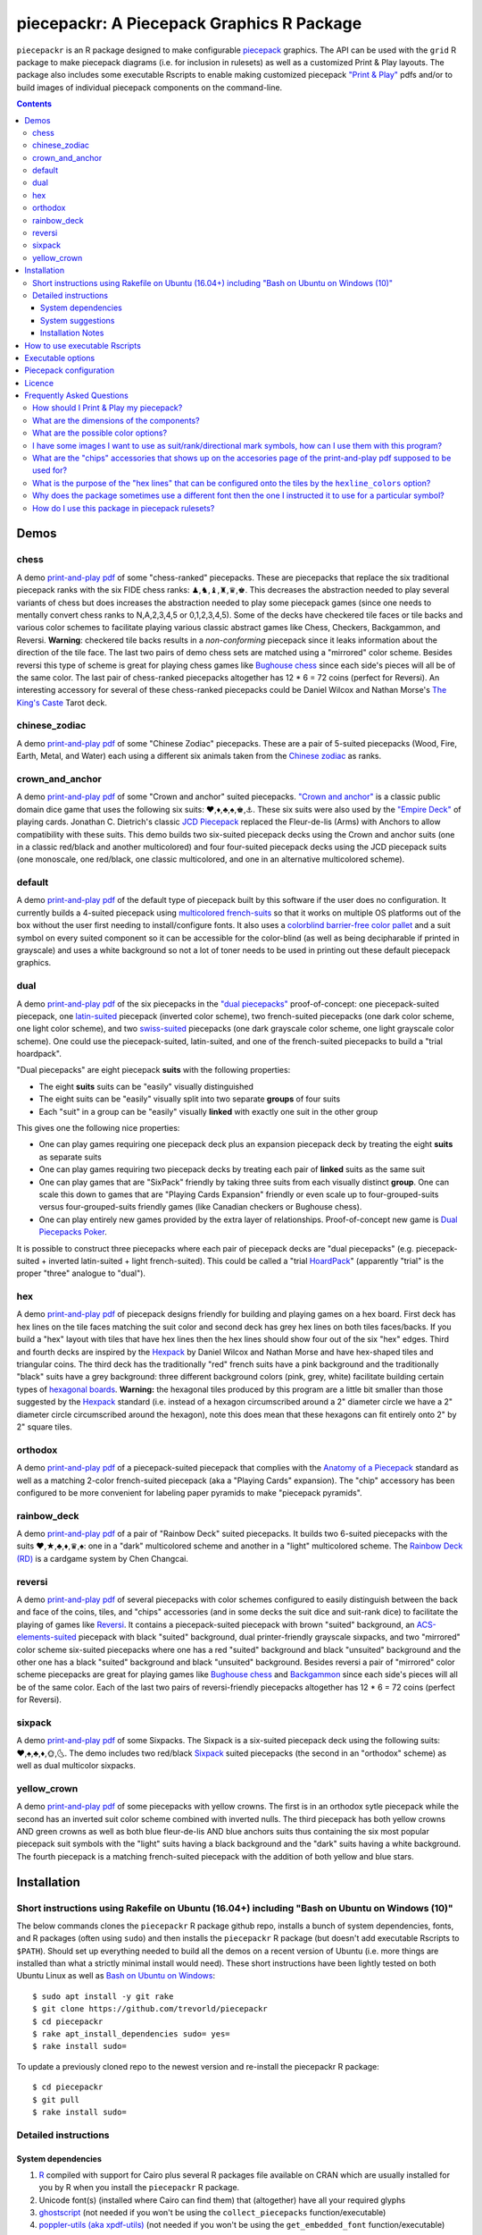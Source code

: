 piecepackr: A Piecepack Graphics R Package
==========================================

.. image:: https://travis-ci.org/trevorld/piecepackr.png?branch=master
    :target: https://travis-ci.org/trevorld/piecepackr
    :alt: Build Status

.. image:: https://ci.appveyor.com/api/projects/status/github/trevorld/piecepackr?branch=master&svg=true 
    :target: https://ci.appveyor.com/project/trevorld/piecepackr
    :alt: AppVeyor Build Status

.. image:: https://img.shields.io/codecov/c/github/trevorld/piecepackr/master.svg
    :target: https://codecov.io/github/trevorld/piecepackr?branch=master
    :alt: Coverage Status

.. image:: http://www.repostatus.org/badges/latest/wip.svg
   :alt: Project Status: WIP – Initial development is in progress, but there has not yet been a stable, usable release suitable for the public.
   :target: http://www.repostatus.org/#wip

``piecepackr`` is an R package designed to make configurable `piecepack <http://www.ludism.org/ppwiki/HomePage>`_ graphics.  The API can be used with the ``grid`` R package to make piecepack diagrams (i.e. for inclusion in rulesets) as well as a customized Print & Play layouts.  The package also includes some executable Rscripts to enable making customized piecepack `"Print & Play" <https://boardgamegeek.com/wiki/page/Print_and_Play_Games#>`_ pdfs and/or to build images of individual piecepack components on the command-line.  

.. contents::

.. _`Demo descriptions`:

Demos
-----

chess
~~~~~

A demo `print-and-play pdf <https://www.dropbox.com/s/zksjzil99efjn3r/chess_demo.pdf?dl=0>`__ of some "chess-ranked" piecepacks.  These are piecepacks that replace the six traditional piecepack ranks with the six FIDE chess ranks: ♟,♞,♝,♜,♛,♚.  This decreases the abstraction needed to play several variants of chess but does increases the abstraction needed to play some piecepack games (since one needs to mentally convert chess ranks to N,A,2,3,4,5 or 0,1,2,3,4,5).  Some of the decks have checkered tile faces or tile backs and various color schemes to facilitate playing various classic abstract games like Chess, Checkers, Backgammon, and Reversi.  **Warning**: checkered tile backs results in a *non-conforming* piecepack since it leaks information about the direction of the tile face.  The last two pairs of demo chess sets are matched using a "mirrored" color scheme.  Besides reversi this type of scheme is great for playing chess games like `Bughouse chess <https://en.wikipedia.org/wiki/Bughouse_chess>`_ since each side's pieces will all be of the same color.  The last pair of chess-ranked piecepacks altogether has 12 * 6 = 72 coins (perfect for Reversi).  An interesting accessory for several of these chess-ranked piecepacks could be Daniel Wilcox and Nathan Morse's `The King's Caste <https://boardgamegeek.com/boardgame/38417/kings-caste>`_ Tarot deck.

chinese_zodiac
~~~~~~~~~~~~~~

A demo `print-and-play pdf <https://www.dropbox.com/s/eu5uxwk6hcihy53/chinese_zodiac_demo.pdf?dl=0>`__ of some "Chinese Zodiac" piecepacks.  These are a pair of 5-suited piecepacks (Wood, Fire, Earth, Metal, and Water) each using a different six animals taken from the `Chinese zodiac <https://en.wikipedia.org/wiki/Chinese_zodiac>`_ as ranks.

crown_and_anchor
~~~~~~~~~~~~~~~~

A demo `print-and-play pdf <https://www.dropbox.com/s/pir2aau09yl11h5/crown_and_anchor_demo.pdf?dl=0>`__ of some "Crown and anchor" suited piecepacks.  `"Crown and anchor" <https://en.wikipedia.org/wiki/Crown_and_Anchor>`_ is a classic public domain dice game that uses the following six suits: ♥,♦,♣,♠,♚,⚓.  These six suits were also used by the `"Empire Deck" <https://boardgamegeek.com/boardgame/24869/empire-deck>`_ of playing cards. Jonathan C. Dietrich's classic `JCD Piecepack <http://www.piecepack.org/JCD.html>`_ replaced the Fleur-de-lis (Arms) with Anchors to allow compatibility with these suits.  This demo builds two six-suited piecepack decks using the Crown and anchor suits (one in a classic red/black and another multicolored) and four four-suited piecepack decks using the JCD piecepack suits (one monoscale, one red/black, one classic multicolored, and one in an alternative multicolored scheme).

default
~~~~~~~

A demo `print-and-play pdf <https://www.dropbox.com/s/7k1nrhc0sgwm0e3/default_demo.pdf?dl=0>`__ of the default type of piecepack built by this software if the user does no configuration.  It currently builds a 4-suited piecepack using `multicolored french-suits <https://en.wikipedia.org/wiki/Four-color_deck>`_ so that it works on multiple OS platforms out of the box without the user first needing to install/configure fonts.  It also uses a `colorblind barrier-free color pallet <http://jfly.iam.u-tokyo.ac.jp/color/#see>`_ and a suit symbol on every suited component so it can be accessible for the color-blind (as well as being decipharable if printed in grayscale) and uses a white background so not a lot of toner needs to be used in printing out these default piecepack graphics.

dual
~~~~

A demo `print-and-play pdf <https://www.dropbox.com/s/iezcku9rktvuk6r/dual_demo.pdf?dl=0>`__ of the six piecepacks in the `"dual piecepacks" <http://www.ludism.org/ppwiki/DualPiecepacks>`_ proof-of-concept: one piecepack-suited piecepack, one `latin-suited <https://en.wikipedia.org/wiki/Suit_(cards)#Origin_and_development_of_the_Latin_suits>`_ piecepack (inverted color scheme), two french-suited piecepacks (one dark color scheme, one light color scheme), and two `swiss-suited <https://en.wikipedia.org/wiki/Suit_(cards)#Invention_of_the_Germanic_suits>`_ piecepacks (one dark grayscale color scheme, one light grayscale color scheme).  One could use the piecepack-suited, latin-suited, and one of the french-suited piecepacks to build a "trial hoardpack".

"Dual piecepacks" are eight piecepack **suits** with the following properties:

* The eight **suits** suits can be "easily" visually distinguished
* The eight suits can be "easily" visually split into two separate **groups** of four suits
* Each "suit" in a group can be "easily" visually **linked** with exactly one suit in the other group 

This gives one the following nice properties:

* One can play games requiring one piecepack deck plus an expansion piecepack deck by treating the eight **suits** as separate suits
* One can play games requiring two piecepack decks by treating each pair of **linked** suits as the same suit
* One can play games that are "SixPack" friendly by taking three suits from each visually distinct **group**. One can scale this down to games that are "Playing Cards Expansion" friendly or even scale up to four-grouped-suits versus four-grouped-suits friendly games (like Canadian checkers or Bughouse chess).
* One can play entirely new games provided by the extra layer of relationships. Proof-of-concept new game is `Dual Piecepacks Poker <http://www.ludism.org/ppwiki/DualPiecepacksPoker>`_. 

It is possible to construct three piecepacks where each pair of piecepack decks are "dual piecepacks" (e.g. piecepack-suited + inverted latin-suited + light french-suited). This could be called a "trial `HoardPack <http://www.ludism.org/ppwiki/HoardPack>`_" (apparently "trial" is the proper "three" analogue to "dual"). 

hex
~~~

A demo `print-and-play pdf <https://www.dropbox.com/s/2q7k2kfaung4f6l/hex_demo.pdf?dl=0>`__ of piecepack designs friendly for building and playing games on a hex board.  First deck has hex lines on the tile faces matching the suit color and second deck has grey hex lines on both tiles faces/backs.  If you build a "hex" layout with tiles that have hex lines then the hex lines should show four out of the six "hex" edges.  Third and fourth decks are inspired by the Hexpack_ by Daniel Wilcox and Nathan Morse and have hex-shaped tiles and triangular coins.  The third deck has the traditionally "red" french suits have a pink background and the traditionally "black" suits have a grey background: three different background colors (pink, grey, white) facilitate building certain types of `hexagonal boards <https://en.wikipedia.org/wiki/Hexagonal_chess>`_.  **Warning:** the hexagonal tiles produced by this program are a little bit smaller than those suggested by the Hexpack_ standard (i.e. instead of a hexagon circumscribed around a 2" diameter circle we have a 2" diameter circle circumscribed around the hexagon), note this does mean that these hexagons can fit entirely onto 2" by 2" square tiles.

.. _Hexpack: http://www.hexpack.org/

orthodox
~~~~~~~~

A demo `print-and-play pdf <https://www.dropbox.com/s/derdlo3j8sdeoox/orthodox_demo.pdf?dl=0>`__ of a piecepack-suited piecepack that complies with the `Anatomy of a Piecepack <http://www.piecepack.org/Anatomy.html>`_ standard as well as a matching 2-color french-suited piecepack (aka a "Playing Cards" expansion).  The "chip" accessory has been configured to be more convenient for labeling paper pyramids to make "piecepack pyramids".

rainbow_deck
~~~~~~~~~~~~

A demo `print-and-play pdf <https://www.dropbox.com/s/dcxrrmcqtfass2r/rainbow_deck_demo.pdf?dl=0>`__ of a pair of "Rainbow Deck" suited piecepacks.  It builds two 6-suited piecepacks with the suits ♥,★,♣,♦,♛,♠: one in a "dark" multicolored scheme and another in a "light" multicolored scheme.  The `Rainbow Deck (RD) <https://boardgamegeek.com/boardgame/59655/rainbow-deck>`_ is a cardgame system by Chen Changcai.

reversi
~~~~~~~

A demo `print-and-play pdf <https://www.dropbox.com/s/rgxkdwqwwkd5jbk/reversi_demo.pdf?dl=0>`__ of several piecepacks with color schemes configured to easily distinguish between the back and face of the coins, tiles, and "chips" accessories (and in some decks the suit dice and suit-rank dice) to facilitate the playing of games like `Reversi <http://www.piecepack.org/rules/Reversi.pdf>`_.  It contains a piecepack-suited piecepack with brown "suited" background, an `ACS-elements-suited <http://www.scs.illinois.edu/~mainzv/HIST/Logo/logo.php>`_ piecepack with black "suited" background, dual printer-friendly grayscale sixpacks, and two "mirrored" color scheme six-suited piecepacks where one has a red "suited" background and black "unsuited" background and the other one has a black "suited" background and black "unsuited" background.  Besides reversi a pair of "mirrored" color scheme piecepacks are great for playing games like `Bughouse chess <https://en.wikipedia.org/wiki/Bughouse_chess>`_ and `Backgammon <https://en.wikipedia.org/wiki/Backgammon>`_ since each side's pieces will all be of the same color.  Each of the last two pairs of reversi-friendly piecepacks altogether has 12 * 6 = 72 coins (perfect for Reversi).

sixpack
~~~~~~~

A demo `print-and-play pdf <https://www.dropbox.com/s/nr60w36885dgudz/sixpack_demo.pdf?dl=0>`__ of some Sixpacks.  The Sixpack is a six-suited piecepack deck using the following suits: ♥,♠,♣,♦,🌞,🌜.  The demo includes two red/black `Sixpack <http://www.ludism.org/ppwiki/SixPack>`_ suited piecepacks (the second in an "orthodox" scheme) as well as dual multicolor sixpacks.

yellow_crown
~~~~~~~~~~~~

A demo `print-and-play pdf <https://www.dropbox.com/s/61p55982lrl3pld/yellow_crown_demo.pdf?dl=0>`__ of some piecepacks with yellow crowns.  The first is in an orthodox sytle piecepack while the second has an inverted suit color scheme combined with inverted nulls.  The third piecepack has both yellow crowns AND green crowns as well as both blue fleur-de-lis AND blue anchors suits thus containing the six most popular piecepack suit symbols with the "light" suits having a black background and the "dark" suits having a white background.  The fourth piecepack is a matching french-suited piecepack with the addition of both yellow and blue stars.

Installation
------------

Short instructions using Rakefile on Ubuntu (16.04+) including "Bash on Ubuntu on Windows (10)"
~~~~~~~~~~~~~~~~~~~~~~~~~~~~~~~~~~~~~~~~~~~~~~~~~~~~~~~~~~~~~~~~~~~~~~~~~~~~~~~~~~~~~~~~~~~~~~~

The below commands clones the ``piecepackr`` R package github repo, installs a bunch of system dependencies, fonts, and R packages (often using ``sudo``) and then installs the ``piecepackr`` R package (but doesn't add executable Rscripts to ``$PATH``).  Should set up everything needed to build all the demos on a recent version of Ubuntu (i.e. more things are installed than what a strictly minimal install would need).  These short instructions have been lightly tested on both Ubuntu Linux as well as `Bash on Ubuntu on Windows <https://www.microsoft.com/en-us/store/p/ubuntu/9nblggh4msv6>`_::

    $ sudo apt install -y git rake 
    $ git clone https://github.com/trevorld/piecepackr
    $ cd piecepackr
    $ rake apt_install_dependencies sudo= yes=
    $ rake install sudo=

To update a previously cloned repo to the newest version and re-install the piecepackr R package::

    $ cd piecepackr
    $ git pull
    $ rake install sudo=

Detailed instructions
~~~~~~~~~~~~~~~~~~~~~

System dependencies
+++++++++++++++++++

#. `R <https://cran.r-project.org/>`_ compiled with support for Cairo plus several R packages file available on CRAN which are usually installed for you by R when you install the ``piecepackr`` R package.
#. Unicode font(s) (installed where Cairo can find them) that (altogether) have all your required glyphs
#. `ghostscript <https://www.ghostscript.com/>`_ (not needed if you won't be using the ``collect_piecepacks`` function/executable)
#. `poppler-utils (aka xpdf-utils)  <https://poppler.freedesktop.org/>`_ (not needed if you won't be using the ``get_embedded_font`` function/executable)

System suggestions
++++++++++++++++++

#. `Rake - Ruby Make <https://github.com/ruby/rake>`_ (needed for running demos and other developer build commands)
#. Several `Noto <https://www.google.com/get/noto/>`_ fonts (in particular "Noto Sans", "Noto Sans Symbols", "Noto Sans Symbols2", "Noto Emoji", "Noto Sans Cham", "Noto Sans CJK SC")
#. `Quivira <http://quivira-font.com/>`_ font
#. `DejaVu Sans <https://dejavu-fonts.github.io/>`_ font

Installation Notes
++++++++++++++++++

This package is developed and tested on Ubuntu Linux.  Instructions are given below for installation on Ubuntu Linux but installing on another \*nix OS should be a straightforward substitution of the ``apt`` package manager with your OS's preferred package manager like ``brew`` for OSX (you may also need to tweak the package names to match what is in your repos and to manually install some software/fonts not in your repos).  The system dependencies/suggestions are all *theoretically* installable on Windows but it is likely easier on recent versions of Windows to `install and run an Ubuntu terminal <https://www.microsoft.com/en-us/store/p/ubuntu/9nblggh4msv6>`_ or to (freely) run Ubuntu in a virtual machine or possibly even in a ``chroot``.  

You'll need to install some system requirements to use this R package and its executables::

    $ sudo apt install -y ghostscript poppler-utils r-base 

The ``ghostscript`` system requirement can be dropped if you do not plan on using the ``collect_piecepacks`` function/executable to collect several print-and-play pdf's into one pdf (with previews at the beginning).  The ``poppler-utils`` system requirement can be dropped if you do not plan on using ``get_embedded_font`` function/executable to help figure out which fonts ``cairo_pdf`` actually embeds into output pdf's. 

You'll also need to install the development version of the ``piecepackr`` R package and its R package dependencies.  These can easily be installed with help of the ``install`` or ``install_github`` functions from the ``devtools`` package ::

    $ sudo apt install -y libcurl4-openssl-dev libssl-dev # system dependencies to install devtools's R package dependencies
    $ sudo Rscript -e "install.packages('devtools', repos='https://cran.rstudio.com/')" 
    $ sudo Rscript -e "devtools::install_github('trevorld/piecepackr')"

R does not add executables in an installed R package to a user's path.  If you plan on using the Rscript executables included with this package (in the ``exec`` folder) you can either:

1. Find where R installed them and either use them directly (perhaps with help of an 'alias' or 'symbolic link') or add that directory to your ``$PATH``.  The location is system dependent but on my computer they are located in ``/usr/local/lib/R/site-library/piecepackr/exec/``. 
2. Download them from github, mark them executable (if necessary), and if desired manually add them to your path (perhaps by creating a symbolic link pointing to them in ``$HOME/bin/``).  Simple but you may need to re-download them again if you ever upgrade the underlying R package.  If you clone the entire repo you can download the newest versions using ``git pull``::

    $ git clone https://github.com/trevorld/piecepackr # done only once
    $ cd piecepackr # executables are in the exec folder
    $ git pull # downloads any updates to the executables
    $ sudo Rscript -e "devtools::install(quiet=TRUE, upgrade_dependencies=FALSE)" # re-install R package

3. You can use a simple shell script wrapper like `Rbin <https://github.com/trevorld/Rbin>`_ to access them::

    $ Rbin piecepackr configure_piecepack [options]
    $ Rbin piecepackr make_piecepack [options]
    $ Rbin piecepackr make_preview [options]
    $ Rbin piecepackr collect_piecepacks [options]

   If using ``Rbin`` you may want to create some aliases in your ``.bashrc`` file so it appears that the Rscript executables are on your path::

    alias configure_piecepack="Rbin piecepackr configure_piecepack"
    alias make_piecepack="Rbin piecepackr make_piecepack"
    alias make_preview="Rbin piecepackr make_preview"
    alias collect_piecepacks="Rbin piecepackr collect_piecepacks"

If you want to run the demos you'll also need to clone the git repository and you'll need ``rake``  and several fonts:: 

    $ git clone https://github.com/trevorld/piecepackr
    $ sudo apt install fonts-dejavu fonts-noto rake
    $ fonts_dir=${XDG_DATA_HOME:="$HOME/.local/share"}/fonts
    $ curl -O http://www.quivira-font.com/files/Quivira.otf
    $ mv Quivira.otf $fonts_dir/
    $ curl -O https://noto-website-2.storage.googleapis.com/pkgs/NotoEmoji-unhinted.zip
    $ unzip NotoEmoji-unhinted.zip NotoEmoji-Regular.ttf
    $ mv NotoEmoji-Regular.ttf $fonts_dir/
    $ rm NotoEmoji-unhinted.zip

..    $ curl -O http://www.chessvariants.com/d.font/chess1.ttf
..    $ mv chess1.ttf $fonts_dir/ChessUtrecht.ttf

Since rake runs the demos locally in the cloned repo directory you don't need to worry about whether the Rscript executables are on your path or not when running a demo. If you want to upgrade to the newest version of the package you'll need to run ``$ git pull; rake install`` to download the newest versions of the Rscript executables and the demo-building ``Rakefile`` and to then re-install the ``piecepackr`` R package.  If you have an older version of Ubuntu you may need to manually install additional `Noto fonts <https://www.google.com/get/noto/>`_ if you want to run the demos.

If you don't install the above fonts then you might need to install some additional fonts onto your system in order to cover all the symbols you'd like to use in your piecepack.  **Warning**: This program embeds (subsets of) fonts into the print-and-play pdf's.  Not all fonts can be legally distributed this way!  Be careful with which ones you use!  The DejaVu, Noto and Quivira fonts used in the demos are legal to embed into CC-BY-SA-4.0 licensed print-and-play pdf's as are all fonts licensed under the SIL Open Font License (OFL).

If you want to help further **develop** the ``piecepackr`` R package you'll also need to install the suggested packages so you can run the unit tests and re-build the documentation::

    $ sudo apt install -y libxml2-dev libcairo2-dev # system dependencies for roxygen2 and gdtools
    $ sudo Rscript -e "devtools::install(dependencies=\"Suggests\", upgrade_dependencies=FALSE)"

How to use executable Rscripts
------------------------------

One uses the ``make_pnp`` executable to make a single print-and-play pdf of a piecepack deck.  One uses the ``make_preview`` executable to make a svg preview of a piecepack deck.  One can collect several print-and-play pdf's and previews using the ``collect_pnp`` executable.  The ``make_images`` executable makes individual images of piecepack components.  The ``make_pnp``, ``make_images``, and ``make_preview`` executables requires JSON configuration either provided as standard input to the program or as a file.  You can view sample configuration files for several demo piecepacks in the ``configurations`` folder.  The ``configure`` executable can be used to generate suitable JSON configuration files or you can manually modify a pre-existing one.  The ``get_embedded_font`` executable is a utility script that tells you which fonts will actually be embedded by Cairo for a given combination of requested fonts and Unicode characters.

Although the API is in flux you can currently build the demo files and see the command-line calls used to build them by running::

    $ rake demo_name

Where ``demo_name`` is either:

#. ``all`` (makes each of the following demos)
#. ``chess``
#. ``chinese_zodiac``
#. ``crown_and_anchor``
#. ``default``
#. ``dual``
#. ``hex``
#. ``orthodox``
#. ``rainbow_deck``
#. ``reversi``
#. ``sixpack``
#. ``yellow_crown``

Executable options
------------------

* `configure --help <https://github.com/trevorld/piecepackr/blob/master/txt/configure_piecepack_options.txt>`_
* `make_pnp --help <https://github.com/trevorld/piecepackr/blob/master/txt/make_pnp_piecepack_options.txt>`_
* `make_images --help <https://github.com/trevorld/piecepackr/blob/master/txt/make_piecepack_images_options.txt>`_
* `make_preview --help <https://github.com/trevorld/piecepackr/blob/master/txt/make_piecepack_preview_options.txt>`_
* `collect_pnp --help <https://github.com/trevorld/piecepackr/blob/master/txt/collect_pnp_piecepacks_options.txt>`_
* `get_embedded_font --help <https://github.com/trevorld/piecepackr/blob/master/txt/get_embedded_font_options.txt>`_

Piecepack configuration
-----------------------

One can override the defaults by explicitly setting configuration options by calling the ``configure`` executable, manually creating/modifying a configuration json file by hand, or if calling functions directly by R manually creating/modifying a list of configuration options.  

This program uses the abstraction that every piecepack component has a "component_side" name (like ``belt_face``), a suit, a rank, a primary symbol, a directional mark symbol, and embellishments like border lines, grid lines, hex lines, checkers, and ribbons.  On top of the normal "suited" piecepack suits this program also recognizes an extra "unsuit" suit which is used to configure "neutral" components like tile backs and coin faces.  Although the primary and directional mark symbols can be configured directly they are often configured indirectly by specifying various "suit" and "rank" symbol configurations.

The configurations in this program "cascade" (sort of like in "Cascading Style Sheets").  A style configuration has the following format::

    style_name(.suit)(.rank)(.component)

The configuration "cascade" priorities are as follows:

#. Direct styles have priority over indirect styles e.g. ``dm_symbols`` has priority over ``suit_symbols.tile_face`` for which symbol is used in the corner of the tile face and in turn ``suit_symbols_font`` has priority over ``font`` for which fonts are used on the coin back.  This is because indirect styles are only used to a generate reasonable default if a direct style cannot be found.
#. Then if there is a tie ``.component_side`` has priority over ``.component`` which has priority over no component specification e.g. ``dm_symbols.saucer_back`` has priority over ``dm_symbols.saucer`` which has priority over just ``dm_symbols``.
#. Then if there is still a tie ``.r#`` has priority over no rank specification e.g. ``invert_colors.r1`` has priority over ``invert_colors``.
#. Then if there is still a tie ``.s#`` has priority over ``.suited`` / ``.unsuited`` which has priority over no suit specification e.g. ``invert_colors.s2`` has priority over ``invert_colors.suited`` has priority over just ``invert_colors``.

Configurations are *often* allowed to be comma-separated to be able to specify different values for different suits or ranks e.g. ``background_colors=white`` or ``background_colors=pink,grey,grey,pink,white`` (note how the last [5th] element specifies that the "unsuit" background color should be "white").  

Licence
-------

This software package and the piecepack pdf's created by it are released under a Creative Commons Attribution-ShareAlike 4.0 International license (CC BY-SA 4.0).  You can see file LICENSE.md for more info.  This license is compatible with version 3 of the Gnu Public License (GPL-3).

Frequently Asked Questions
--------------------------

How should I Print & Play my piecepack?
~~~~~~~~~~~~~~~~~~~~~~~~~~~~~~~~~~~~~~~

The Print-and-Play pdf's produced by the ``make_pnp`` executable are designed to be used in three different ways:

- Print single-sided on label paper, cut out the labels, and apply to components (in the material of your choice).  
- Print single-sided on paper(board), apply adhesive to the back, fold over in half "hot-dog-style", and cut out the components.  One will need to to some additional folding and application of adhesive/tape in order to construct the dice and pawns.  One can build more dice/pawns/pawn belts if you cut them out *before* folding the paper(board) in half but if you don't do so you should still have all the "standard" piecepack components.
- Print double-sided on paper(board) and cut out the components.  One will need to do some additional folding and application of adhesive/tape in order to construct the dice and pawns.

The `Piecepack Wiki <www.ludism.org/ppwiki>`_ has a page on `making piecepacks <http://www.ludism.org/ppwiki/MakingPiecepacks>`_. The BoardGameGeek `Print-and-Play Wiki <https://boardgamegeek.com/wiki/page/Print_and_Play_Games#>`_ also has lots of good info like how to `quickly make coins uisng an arch punch <https://boardgamegeek.com/thread/507240/making-circular-tokens-and-counters-arch-punch>`_.  

**Warning:**  Generally it is advisable to uncheck 'fit to size' when printing PDF files otherwise your components maybe re-sized by the printer.

What are the dimensions of the components?
~~~~~~~~~~~~~~~~~~~~~~~~~~~~~~~~~~~~~~~~~~

Although one can use the API to make layouts with components of different sizes the default print-and-play pdf's draw components of the following size which (except for the pawns and non-standard "pawn belts" and "chips") matches the traditional `Mesomorph piecepack dimensions <http://www.piecepack.org/Anatomy.html>`_ if one uses the default component shapes:

- tiles (default "rect") are drawn into a 2" by 2" square 
- coins (default "circle") are drawn into a ¾" by ¾" square
- dice (default "rect") faces are drawn into a ½" by ½" square
- pawn sides (default "halma") are drawn into a ½" by ⅞" rectangle
- "pawn belts" (default "rect") are drawn into a 2" by ½" rectangle
- "pawn saucers" (default "circle") are drawn into a ⅞" by ⅞" square
- "chips" (default "circle") are drawn into a ⅝" by ⅝" square
       
Components are drawn into rectangular drawing spaces (which are always squares except for pawn components).  The program allows one to customize piecepack component shapes.  If a components shape is ``rect`` it will fill up the entire rectangular drawing space, if it is a ``circle`` then the rectangular drawing space will be circumscribed around the circle.  If a components shape is a ``star`` or a regular polygon specified by its number of sides then the rectangular drawing space will be circumscribed around a circle that will be circumscribed around that regular polygon (or ``star``).  The rectangular drawing space also is circumscribed around the special ``halma`` and ``kite`` shapes.

**Warning:**  Generally it is advisable to uncheck 'fit to size' when printing PDF files otherwise your components maybe re-sized by the printer.

What are the possible color options?
~~~~~~~~~~~~~~~~~~~~~~~~~~~~~~~~~~~~

You can specify colors either by `RGB hex color codes <http://www.color-hex.com/>`_ or `R color strings <http://www.stat.columbia.edu/~tzheng/files/Rcolor.pdf>`_.  "transparent" is a color option which does what you'd expect it to (if used for something other than the background color will render the element effectively invisible).  **Warning:** you shouldn't mix "transparent" backgrounds with the ``invert_colors`` options.

I have some images I want to use as suit/rank/directional mark symbols, how can I use them with this program?
~~~~~~~~~~~~~~~~~~~~~~~~~~~~~~~~~~~~~~~~~~~~~~~~~~~~~~~~~~~~~~~~~~~~~~~~~~~~~~~~~~~~~~~~~~~~~~~~~~~~~~~~~~~~~

You'll need to take them and put them into a font.  `FontForge <https://fontforge.github.io/en-US/>`_ is a popular open-source program suitable for this task.  `fontcustom <https://github.com/FontCustom/fontcustom>`_ is a popular command-line wrapper around FontForge.  You may need to convert your images from one format to another format first.  To guarantee dispatch by ``fontconfig`` you might want to put the symbols in a part of the "Private Use Area" of Unicode not used by any other fonts on your system.  If you do that you won't need to specify your font otherwise you'll need to configure the ``suit_symbols_font``, ``rank_symbols_font``, and/or ``dm_symbols_font`` options.

What are the "chips" accessories that shows up on the accesories page of the print-and-play pdf supposed to be used for?
~~~~~~~~~~~~~~~~~~~~~~~~~~~~~~~~~~~~~~~~~~~~~~~~~~~~~~~~~~~~~~~~~~~~~~~~~~~~~~~~~~~~~~~~~~~~~~~~~~~~~~~~~~~~~~~~~~~~~~~~

The "chips" are a customizable accessory that can aid in playing certain types of games.  Some possible uses:

-  One option (and source of the name "chip") is to mount them on suit-colored poker chips.  By default both sides will show suit and direction and one side will also show a rank. In such a configuration it could be used to replace piecepack pyramids in a subset of games like Alien City or Ice Floe, could be used to add more pieces in games like checkers/go, could be used to reduce abstraction in chess (i.e. each side's pieces could be distinguished by color), etc. 
-  A second option would be to mount them on pyramids to make `piecepack pyramids <http://www.ludism.org/ppwiki/PiecepackPyramids>`_.  A classic configuration for this purpose would be ``--rank_symbols.chip_face='A,B,C,D,E,F' --use_ace_as_ace.chip_face --dm_symbols.chip= --shape.chip=kite``.
-  A third option would be to produce the "piecepack stones" accessory (i.e. from the `Sensible Expansions proposal <http://www.ludism.org/ppwiki/SensibleExpansions>`_).  A good configuration for this purpose would be  ``--suit_symbols.chip_back= --dm_colors.chip_back=grey --dm_symbols=■ --uninvert_colors.chip_back  --shape.chip=rect``. 
-  A fourth option would be to produce a "suit (star) coin" accessory (i.e. from the `JCD piecepack <http://www.piecepack.org/JCD.html>`_).  A good configuration for this purpose would be ``--use_suit_as_ace.chip_face --invert_colors.chip_face --shape.chip=star --rank_symbols_scale.chip_face=0.7 --dm_symbols_scale.chip=0.7 --suit_symbols_scale.chip_back=0.7``.  
-  A fifth option if paired with another deck with six extra ranks would be to mount the chip faces on a large d12 to make a "dozenal piecepack die" for each suit.  The suits could then also go on a d12 to make a "dozenal suit die" especially if there are in fact a dozen suits.  A good configuration for this purpose would be "``--shape.chip=5``.
-  A sixth option would be to make "hexpack triangular chits" (i.e. from the `Hexpack`_).  A good configuration for this purpose would be ``--shape.chip=3 --dm_theta.chip=-90 --dm_symbols_scale.chip=0.7 --suit_colors.chip_back=``.

What is the purpose of the "hex lines" that can be configured onto the tiles by the ``hexline_colors`` option?
~~~~~~~~~~~~~~~~~~~~~~~~~~~~~~~~~~~~~~~~~~~~~~~~~~~~~~~~~~~~~~~~~~~~~~~~~~~~~~~~~~~~~~~~~~~~~~~~~~~~~~~~~~~~~~

It you use the tiles to build a hex board the hexlines will visually show four of the six hexagon cell sides.

Why does the package sometimes use a different font then the one I instructed it to use for a particular symbol?
~~~~~~~~~~~~~~~~~~~~~~~~~~~~~~~~~~~~~~~~~~~~~~~~~~~~~~~~~~~~~~~~~~~~~~~~~~~~~~~~~~~~~~~~~~~~~~~~~~~~~~~~~~~~~~~~

The program uses ``Cairo`` which uses ``fontconfig`` to select fonts.  ``fontconfig`` picks what it thinks is the 'best' font and sometimes it annoyingly decides that the font to use for a particular symbol is not the one you asked it to use.  (although sometimes the symbol it chooses instead still looks nice in which case maybe you shouldn't sweat it).  It is hard but not impossible to `configure which fonts <https://eev.ee/blog/2015/05/20/i-stared-into-the-fontconfig-and-the-fontconfig-stared-back-at-me/>`_ are dispatched by fontconfig.  A perhaps easier way to guarantee your symbols will be dispatched would be to either make a new font and re-assign the symbols to code points in the Unicode "Private Use Area" that aren't used by any other font on your system or to simply temporarily move (or permanently delete) from your system font folders the undesired fonts that ``fontconfig`` chooses over your requested fonts::

    # temporarily force fontconfig to use Noto Emoji instead of Noto Color Emoji in my piecepacks on Ubuntu 18.04
    $ sudo mv /usr/share/fonts/truetype/noto/NotoColorEmoji.ttf ~/
    ## Make some piecepacks
    $ sudo mv ~/NotoColorEmoji.ttf /usr/share/fonts/truetype/noto/

Also as a sanity check use the command-line tool ``fc-match`` to make sure you specified your font correctly in the first place (i.e. ``fc-match "Noto Sans"`` on my system returns "Noto Sans" but ``fc-match "Sans Noto"`` returns "DejaVu Sans" and not "Noto Sans" as one may have expected).    To help determine which fonts are actually being embedded you can use the ``get_embedded_font`` function or executable::

    $ Rscript exec/get_embedded_font --font="Noto Sans Symbols2,Noto Emoji,sans" --char="♥,♠,♣,♦,🌞,🌜,꩜"
           requested_font            embedded_font char
    1  Noto Sans Symbols2 NotoSansSymbols2-Regular    ♥
    2  Noto Sans Symbols2 NotoSansSymbols2-Regular    ♠
    3  Noto Sans Symbols2 NotoSansSymbols2-Regular    ♣
    4  Noto Sans Symbols2 NotoSansSymbols2-Regular    ♦
    5  Noto Sans Symbols2                NotoEmoji    🌞
    6  Noto Sans Symbols2                NotoEmoji    🌜
    7  Noto Sans Symbols2     NotoSansCham-Regular    ꩜
    8          Noto Emoji                NotoEmoji    ♥
    9          Noto Emoji                NotoEmoji    ♠
    10         Noto Emoji                NotoEmoji    ♣
    11         Noto Emoji                NotoEmoji    ♦
    12         Noto Emoji                NotoEmoji    🌞
    13         Noto Emoji                NotoEmoji    🌜
    14         Noto Emoji     NotoSansCham-Regular    ꩜
    15               sans                    Arimo    ♥
    16               sans                    Arimo    ♠
    17               sans                    Arimo    ♣
    18               sans                    Arimo    ♦
    19               sans                NotoEmoji    🌞
    20               sans                NotoEmoji    🌜
    21               sans     NotoSansCham-Regular    ꩜

How do I use this package in piecepack rulesets?
~~~~~~~~~~~~~~~~~~~~~~~~~~~~~~~~~~~~~~~~~~~~~~~~

There are two main ways that this package could be used to help make piecepack rulesets:

1) The ``make_images`` executable makes individual images of components.  By default it makes them in the pdf, png, and svg formats with rotations of 0, 90, 180, and 270 degrees but with configuration can also make them in the bmp, jpeg, tiff, and ps formats and other rotations.  These can be directly inserted into your ruleset or even used to build diagrams with the aid of a graphics editor program.  An example filename (and directory) is ``pdf/components/orthodox1/tile_face_s1_r5_t180.pdf`` where ``orthodox1`` is the configuration used to build that image, ``tile`` is the component, ``face`` is the side, ``s1`` indicates it was the first suit, ``r5`` indicates it was the 5th rank, ``t180`` indicates it was rotated 180 degrees, and ``pdf`` indicates it is a pdf image.
2) This R package can be directly used with the ``grid`` graphics library in R to make diagrams.  Here is a link to a `shogi diagram making example <https://github.com/trevorld/piecepack_rules/blob/master/R/make_shogi_diagrams.R>`_.  The important functions for diagram drawing exported by the ``piecepack`` R package are ``load_configurations`` used to load various piecepack configurations and ``draw_component`` which draws piecepack components to the graphics device.
